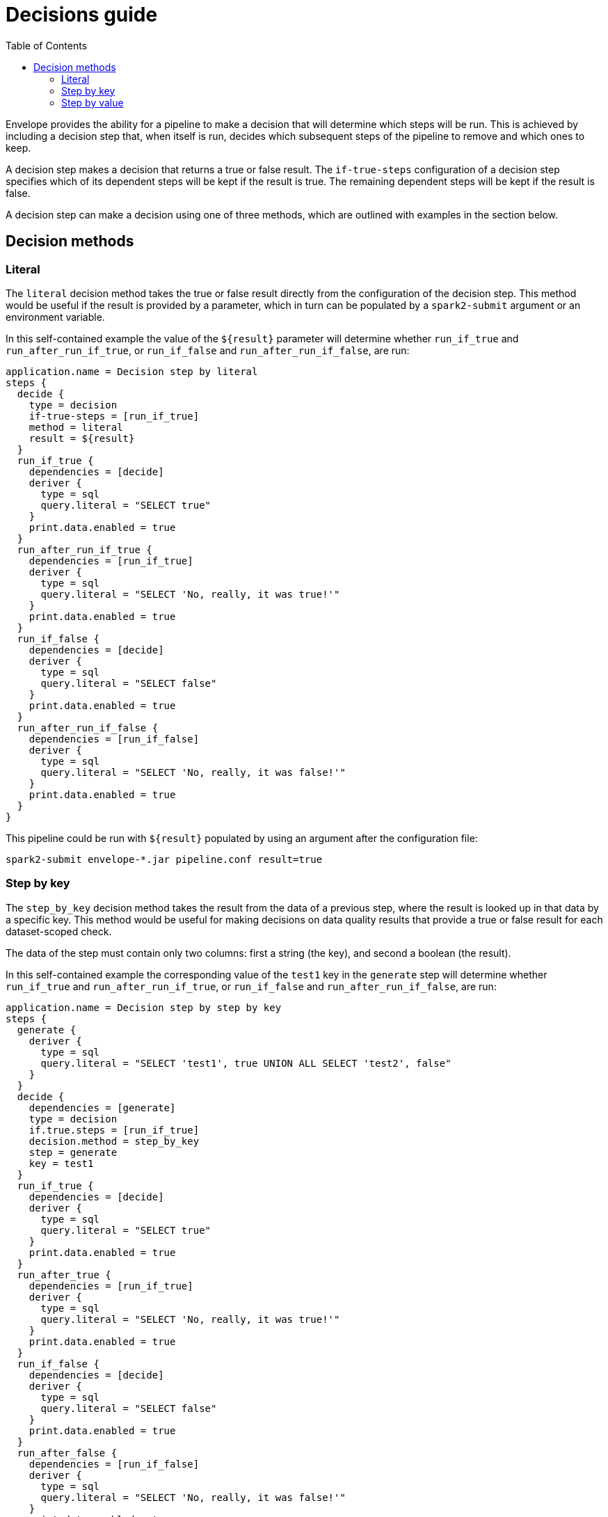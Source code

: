 = Decisions guide
:toc: left
:toclevels: 5

Envelope provides the ability for a pipeline to make a decision that will determine which steps will be run. This is achieved by including a decision step that, when itself is run, decides which subsequent steps of the pipeline to remove and which ones to keep.

A decision step makes a decision that returns a true or false result. The `if-true-steps` configuration of a decision step specifies which of its dependent steps will be kept if the result is true. The remaining dependent steps will be kept if the result is false.

A decision step can make a decision using one of three methods, which are outlined with examples in the section below.

== Decision methods

=== Literal

The `literal` decision method takes the true or false result directly from the configuration of the decision step. This method would be useful if the result is provided by a parameter, which in turn can be populated by a `spark2-submit` argument or an environment variable.

In this self-contained example the value of the `${result}` parameter will determine whether `run_if_true` and `run_after_run_if_true`, or `run_if_false` and `run_after_run_if_false`, are run:

----
application.name = Decision step by literal
steps {
  decide {
    type = decision
    if-true-steps = [run_if_true]
    method = literal
    result = ${result}
  }
  run_if_true {
    dependencies = [decide]
    deriver {
      type = sql
      query.literal = "SELECT true"
    }
    print.data.enabled = true
  }
  run_after_run_if_true {
    dependencies = [run_if_true]
    deriver {
      type = sql
      query.literal = "SELECT 'No, really, it was true!'"
    }
    print.data.enabled = true
  }
  run_if_false {
    dependencies = [decide]
    deriver {
      type = sql
      query.literal = "SELECT false"
    }
    print.data.enabled = true
  }
  run_after_run_if_false {
    dependencies = [run_if_false]
    deriver {
      type = sql
      query.literal = "SELECT 'No, really, it was false!'"
    }
    print.data.enabled = true
  }
}
----

This pipeline could be run with `${result}` populated by using an argument after the configuration file:

  spark2-submit envelope-*.jar pipeline.conf result=true

=== Step by key

The `step_by_key` decision method takes the result from the data of a previous step, where the result is looked up in that data by a specific key. This method would be useful for making decisions on data quality results that provide a true or false result for each dataset-scoped check.

The data of the step must contain only two columns: first a string (the key), and second a boolean (the result).

In this self-contained example the corresponding value of the `test1` key in the `generate` step will determine whether `run_if_true` and `run_after_run_if_true`, or `run_if_false` and `run_after_run_if_false`, are run:

----
application.name = Decision step by step by key
steps {
  generate {
    deriver {
      type = sql
      query.literal = "SELECT 'test1', true UNION ALL SELECT 'test2', false"
    }
  }
  decide {
    dependencies = [generate]
    type = decision
    if.true.steps = [run_if_true]
    decision.method = step_by_key
    step = generate
    key = test1
  }
  run_if_true {
    dependencies = [decide]
    deriver {
      type = sql
      query.literal = "SELECT true"
    }
    print.data.enabled = true
  }
  run_after_true {
    dependencies = [run_if_true]
    deriver {
      type = sql
      query.literal = "SELECT 'No, really, it was true!'"
    }
    print.data.enabled = true
  }
  run_if_false {
    dependencies = [decide]
    deriver {
      type = sql
      query.literal = "SELECT false"
    }
    print.data.enabled = true
  }
  run_after_false {
    dependencies = [run_if_false]
    deriver {
      type = sql
      query.literal = "SELECT 'No, really, it was false!'"
    }
    print.data.enabled = true
  }
}
----

=== Step by value

The `step_by_value` decision method takes the result from the single boolean value of a previous step. This method would be useful when a previous step has a deriver that aggregates into a single result.

The data of the step must contain a single boolean column and only a single row.

In this self-contained example the sole value of `aggregate` step will determine whether `run_if_true` and `run_after_run_if_true`, or `run_if_false` and `run_after_run_if_false`, are run:

----
application.name = Decision step by step by value
steps {
  generate {
    deriver {
      type = sql
      query.literal = "SELECT 'test1' AS key, true AS result UNION ALL SELECT 'test2' AS key, false AS result"
    }
  }
  aggregate {
    deriver {
      type = sql
      query.literal = "SELECT MIN(result) = true AS result FROM generate"
    }
  }
  decide {
    dependencies = [aggregate]
    type = decision
    if.true.steps = [run_if_true]
    decision.method = step_by_key
    step = generate
    key = test1
  }
  run_if_true {
    dependencies = [decide]
    deriver {
      type = sql
      query.literal = "SELECT true"
    }
    print.data.enabled = true
  }
  run_after_true {
    dependencies = [run_if_true]
    deriver {
      type = sql
      query.literal = "SELECT 'No, really, it was true!'"
    }
    print.data.enabled = true
  }
  run_if_false {
    dependencies = [decide]
    deriver {
      type = sql
      query.literal = "SELECT false"
    }
    print.data.enabled = true
  }
  run_after_false {
    dependencies = [run_if_false]
    deriver {
      type = sql
      query.literal = "SELECT 'No, really, it was false!'"
    }
    print.data.enabled = true
  }
}
----
